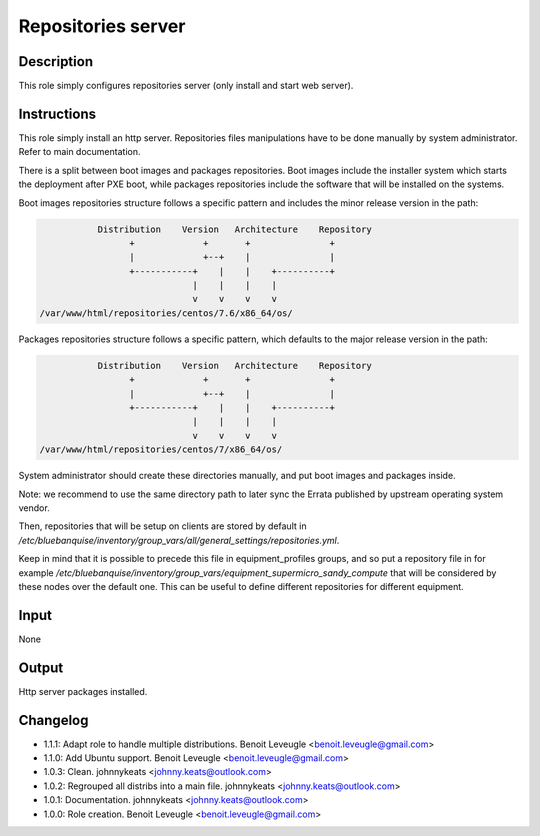 Repositories server
-------------------

Description
^^^^^^^^^^^

This role simply configures repositories server (only install and start web
server).

Instructions
^^^^^^^^^^^^

This role simply install an http server. Repositories files manipulations have
to be done manually by system administrator. Refer to main documentation.

There is a split between boot images and packages repositories. Boot images
include the installer system which starts the deployment after PXE boot, while
packages repositories include the software that will be installed on the
systems.

Boot images repositories structure follows a specific pattern and includes the
minor release version in the path:

.. code-block:: bash

                  Distribution    Version   Architecture    Repository
                        +             +       +               +
                        |             +--+    |               |
                        +-----------+    |    |    +----------+
                                    |    |    |    |
                                    v    v    v    v
       /var/www/html/repositories/centos/7.6/x86_64/os/

Packages repositories structure follows a specific pattern, which defaults to
the major release version in the path:

.. code-block:: bash

                  Distribution    Version   Architecture    Repository
                        +             +       +               +
                        |             +--+    |               |
                        +-----------+    |    |    +----------+
                                    |    |    |    |
                                    v    v    v    v
       /var/www/html/repositories/centos/7/x86_64/os/

System administrator should create these directories manually, and put boot
images and packages inside.

Note: we recommend to use the same directory path to later sync the Errata
published by upstream operating system vendor.

Then, repositories that will be setup on clients are stored by default in
*/etc/bluebanquise/inventory/group_vars/all/general_settings/repositories.yml*.

Keep in mind that it is possible to precede this file in equipment_profiles
groups, and so put a repository file in for example
*/etc/bluebanquise/inventory/group_vars/equipment_supermicro_sandy_compute*
that will be considered by these nodes over the default one. This can be useful
to define different repositories for different equipment.

Input
^^^^^

None

Output
^^^^^^

Http server packages installed.

Changelog
^^^^^^^^^

* 1.1.1: Adapt role to handle multiple distributions. Benoit Leveugle <benoit.leveugle@gmail.com>
* 1.1.0: Add Ubuntu support. Benoit Leveugle <benoit.leveugle@gmail.com>
* 1.0.3: Clean. johnnykeats <johnny.keats@outlook.com>
* 1.0.2: Regrouped all distribs into a main file. johnnykeats <johnny.keats@outlook.com>
* 1.0.1: Documentation. johnnykeats <johnny.keats@outlook.com>
* 1.0.0: Role creation. Benoit Leveugle <benoit.leveugle@gmail.com>
